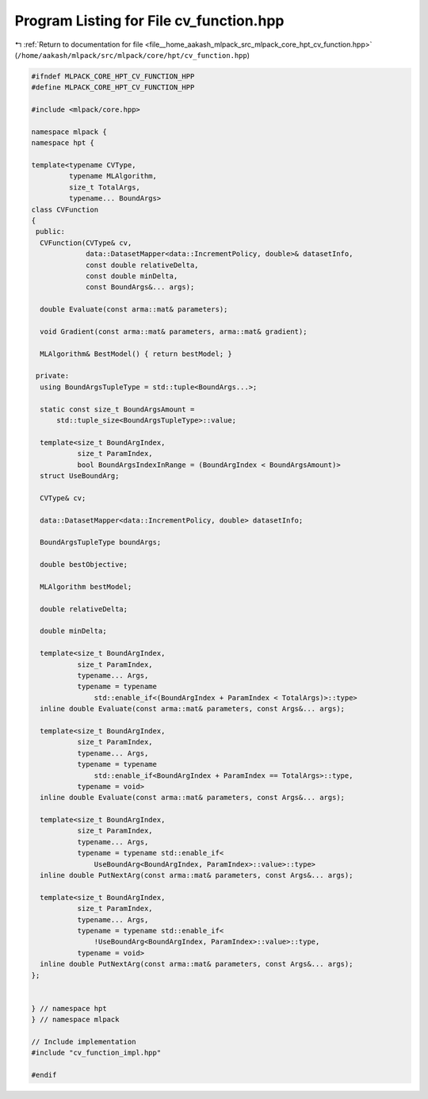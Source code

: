 
.. _program_listing_file__home_aakash_mlpack_src_mlpack_core_hpt_cv_function.hpp:

Program Listing for File cv_function.hpp
========================================

|exhale_lsh| :ref:`Return to documentation for file <file__home_aakash_mlpack_src_mlpack_core_hpt_cv_function.hpp>` (``/home/aakash/mlpack/src/mlpack/core/hpt/cv_function.hpp``)

.. |exhale_lsh| unicode:: U+021B0 .. UPWARDS ARROW WITH TIP LEFTWARDS

.. code-block:: cpp

   
   #ifndef MLPACK_CORE_HPT_CV_FUNCTION_HPP
   #define MLPACK_CORE_HPT_CV_FUNCTION_HPP
   
   #include <mlpack/core.hpp>
   
   namespace mlpack {
   namespace hpt {
   
   template<typename CVType,
            typename MLAlgorithm,
            size_t TotalArgs,
            typename... BoundArgs>
   class CVFunction
   {
    public:
     CVFunction(CVType& cv,
                data::DatasetMapper<data::IncrementPolicy, double>& datasetInfo,
                const double relativeDelta,
                const double minDelta,
                const BoundArgs&... args);
   
     double Evaluate(const arma::mat& parameters);
   
     void Gradient(const arma::mat& parameters, arma::mat& gradient);
   
     MLAlgorithm& BestModel() { return bestModel; }
   
    private:
     using BoundArgsTupleType = std::tuple<BoundArgs...>;
   
     static const size_t BoundArgsAmount =
         std::tuple_size<BoundArgsTupleType>::value;
   
     template<size_t BoundArgIndex,
              size_t ParamIndex,
              bool BoundArgsIndexInRange = (BoundArgIndex < BoundArgsAmount)>
     struct UseBoundArg;
   
     CVType& cv;
   
     data::DatasetMapper<data::IncrementPolicy, double> datasetInfo;
   
     BoundArgsTupleType boundArgs;
   
     double bestObjective;
   
     MLAlgorithm bestModel;
   
     double relativeDelta;
   
     double minDelta;
   
     template<size_t BoundArgIndex,
              size_t ParamIndex,
              typename... Args,
              typename = typename
                  std::enable_if<(BoundArgIndex + ParamIndex < TotalArgs)>::type>
     inline double Evaluate(const arma::mat& parameters, const Args&... args);
   
     template<size_t BoundArgIndex,
              size_t ParamIndex,
              typename... Args,
              typename = typename
                  std::enable_if<BoundArgIndex + ParamIndex == TotalArgs>::type,
              typename = void>
     inline double Evaluate(const arma::mat& parameters, const Args&... args);
   
     template<size_t BoundArgIndex,
              size_t ParamIndex,
              typename... Args,
              typename = typename std::enable_if<
                  UseBoundArg<BoundArgIndex, ParamIndex>::value>::type>
     inline double PutNextArg(const arma::mat& parameters, const Args&... args);
   
     template<size_t BoundArgIndex,
              size_t ParamIndex,
              typename... Args,
              typename = typename std::enable_if<
                  !UseBoundArg<BoundArgIndex, ParamIndex>::value>::type,
              typename = void>
     inline double PutNextArg(const arma::mat& parameters, const Args&... args);
   };
   
   
   } // namespace hpt
   } // namespace mlpack
   
   // Include implementation
   #include "cv_function_impl.hpp"
   
   #endif
